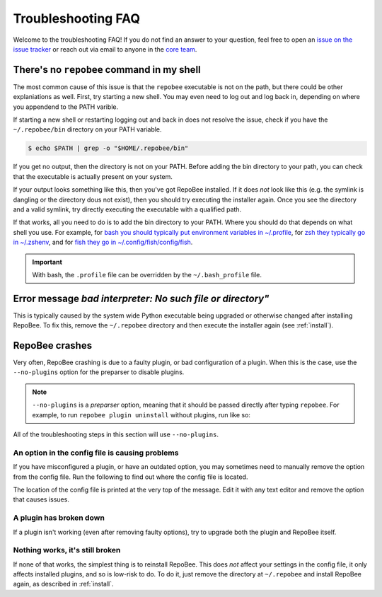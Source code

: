 .. _faq:

Troubleshooting FAQ
*******************

Welcome to the troubleshooting FAQ! If you do not find an answer to your
question, feel free to open an `issue on the issue tracker
<https://github.com/repobee/repobee/issues/new>`_ or reach out via email to
anyone in the `core team <https://repobee.org/pages/contact.html>`_.

There's no ``repobee`` command in my shell
==========================================

The most common cause of this issue is that the ``repobee`` executable is not
on the path, but there could be other explaniations as well. First, try
starting a new shell. You may even need to log out and log back in, depending
on where you appendend to the PATH varible.

If starting a new shell or restarting logging out and back in does not resolve
the issue, check if you have the ``~/.repobee/bin`` directory on your PATH
variable.

.. code-block:: bash

    $ echo $PATH | grep -o "$HOME/.repobee/bin"

If you get no output, then the directory is not on your PATH. Before adding the
bin directory to your path, you can check that the executable is actually
present on your system.

.. code-block:: bash
    :caption: Expected content in RepoBee's bin directory

    $ ls -l ~/.repobee/bin
    lrwxrwxrwx 1 slarse slarse 37 Sep  2 14:37 repobee -> /home/slarse/.repobee/env/bin/repobee

If your output looks something like this, then you've got RepoBee installed.
If it does *not* look like this (e.g. the symlink is dangling or the directory
dous not exist), then you should try executing the installer again. Once you
see the directory and a valid symlink, try directly executing the executable
with a qualified path.

.. code-block:: bash
    :caption: Executing RepoBee with a qualified path

    $ ~/.repobee/bin/repobee -h
    # help output should pop up here

If that works, all you need to do is to add the bin directory to your PATH.
Where you should do that depends on what shell you use. For example, for `bash
you should typically put environment variables in ~/.profile
<https://help.ubuntu.com/community/EnvironmentVariables#Session-wide_environment_variables>`_,
for `zsh they typically go in ~/.zshenv
<http://zsh.sourceforge.net/Intro/intro_3.html>`_, and for `fish they go in
~/.config/fish/config/fish <https://fishshell.com/docs/2.2/faq.html>`_.

.. code-block:: bash
    :caption: Example PATH configuration

    # for bash, add this to your ~/.profile
    export PATH="$PATH:$HOME/.repobee/bin"

    # for zsh, add this to your ~/.zshenv
    export PATH="$PATH:$HOME/.repobee/bin"

    # for fish, add this to your ~/.config/fish/config.fish
    set -x PATH "$PATH:$HOME/.repobee/bin"

.. important::

    With bash, the ``.profile`` file can be overridden by the
    ``~/.bash_profile`` file.

Error message `bad interpreter: No such file or directory"`
===========================================================

This is typically caused by the system wide Python executable being upgraded or
otherwise changed after installing RepoBee. To fix this, remove the
``~/.repobee`` directory and then execute the installer again (see
:ref:`install`).

RepoBee crashes
===============

Very often, RepoBee crashing is due to a faulty plugin, or bad configuration of
a plugin. When this is the case, use the ``--no-plugins`` option for the
preparser to disable plugins.

.. note::

    ``--no-plugins`` is a *preparser* option, meaning that it should be passed
    directly after typing ``repobee``. For example, to run ``repobee plugin
    uninstall`` without plugins, run like so:

    .. code-block::
        :caption: Uninstalling plugins with all installed plugins disabled

        $ repobee --no-plugins plugin uninstall

All of the troubleshooting steps in this section will use ``--no-plugins``.

An option in the config file is causing problems
------------------------------------------------

If you have misconfigured a plugin, or have an outdated option, you may
sometimes need to  manually remove the option from the config file.
Run the following to find out where the config file is located.

.. code-block::
    :caption: Finding out where the config file is located

    $ repobee --no-plugins config show

The location of the config file is printed at the very top of the message.
Edit it with any text editor and remove the option that causes issues.

A plugin has broken down
------------------------

If a plugin isn't working (even after removing faulty options), try to upgrade
both the plugin and RepoBee itself.

.. code-block::
    :caption: Upgrade RepoBee and install the plugin again

    $ repobee --no-plugins manage upgrade
    $ repobee --no-plugins plugin install

Nothing works, it's still broken
--------------------------------

If none of that works, the simplest thing is to reinstall RepoBee. This does
*not* affect your settings in the config file, it only affects installed
plugins, and so is low-risk to do. To do it, just remove the directory at
``~/.repobee`` and install RepoBee again, as described in :ref:`install`.
